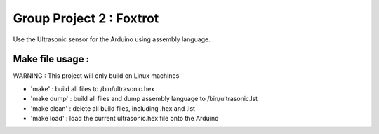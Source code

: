 Group Project 2 : Foxtrot
=================================

Use the Ultrasonic sensor for the Arduino using assembly language.

Make file usage :
---------------------------

WARNING : This project will only build on Linux machines

* 'make' : build all files to /bin/ultrasonic.hex
* 'make dump' : build all files and dump assembly language to /bin/ultrasonic.lst
* 'make clean' : delete all build files, including .hex and .lst
* 'make load' : load the current ultrasonic.hex file onto the Arduino

